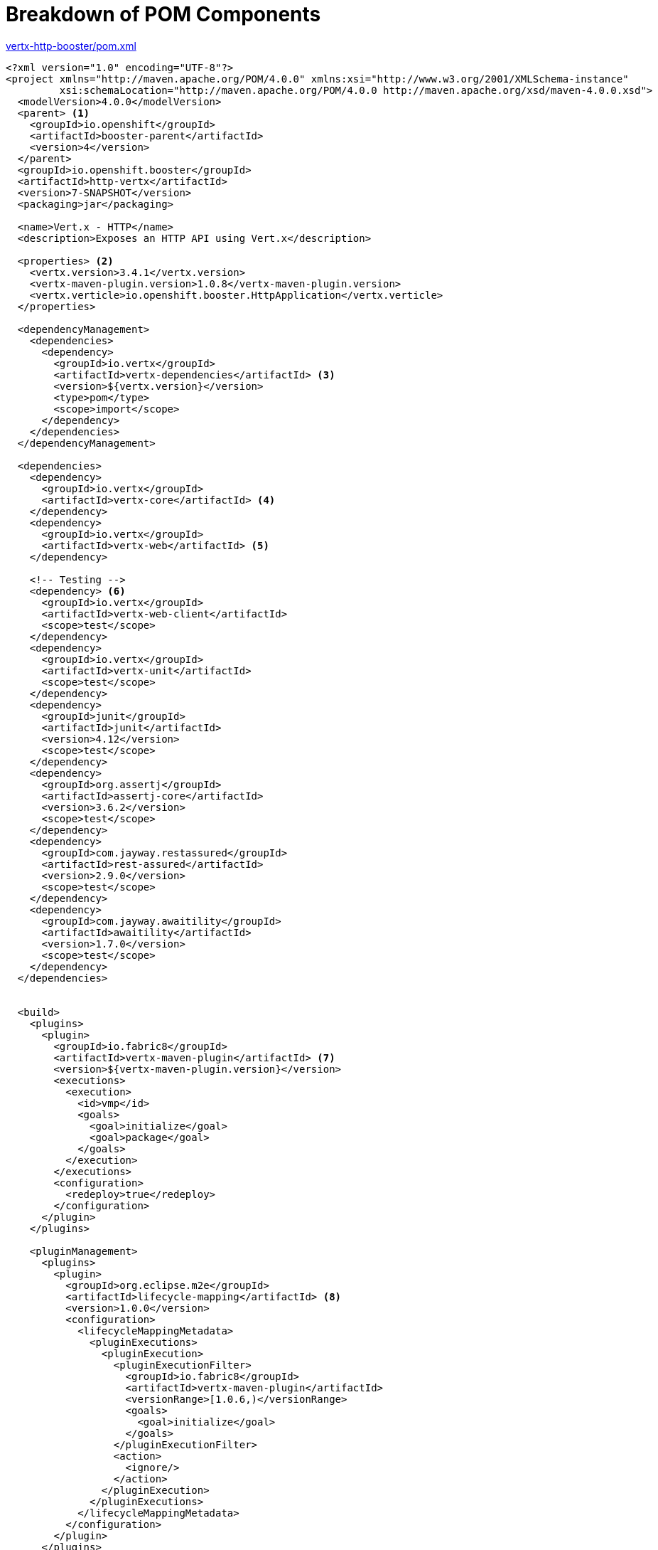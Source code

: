 [[breakdown_pom]]
= Breakdown of POM Components

.link:https://github.com/openshiftio-vertx-boosters/vertx-http-booster/blob/master/pom.xml[vertx-http-booster/pom.xml]
[source,xml,options="nowrap",subs="attributes+"]
----
<?xml version="1.0" encoding="UTF-8"?>
<project xmlns="http://maven.apache.org/POM/4.0.0" xmlns:xsi="http://www.w3.org/2001/XMLSchema-instance"
         xsi:schemaLocation="http://maven.apache.org/POM/4.0.0 http://maven.apache.org/xsd/maven-4.0.0.xsd">
  <modelVersion>4.0.0</modelVersion>
  <parent> <1>
    <groupId>io.openshift</groupId>
    <artifactId>booster-parent</artifactId>
    <version>4</version>
  </parent>
  <groupId>io.openshift.booster</groupId>
  <artifactId>http-vertx</artifactId>
  <version>7-SNAPSHOT</version>
  <packaging>jar</packaging>

  <name>Vert.x - HTTP</name>
  <description>Exposes an HTTP API using Vert.x</description>

  <properties> <2>
    <vertx.version>3.4.1</vertx.version>
    <vertx-maven-plugin.version>1.0.8</vertx-maven-plugin.version>
    <vertx.verticle>io.openshift.booster.HttpApplication</vertx.verticle>
  </properties>

  <dependencyManagement>
    <dependencies>
      <dependency>
        <groupId>io.vertx</groupId>
        <artifactId>vertx-dependencies</artifactId> <3>
        <version>${vertx.version}</version>
        <type>pom</type>
        <scope>import</scope>
      </dependency>
    </dependencies>
  </dependencyManagement>

  <dependencies>
    <dependency>
      <groupId>io.vertx</groupId>
      <artifactId>vertx-core</artifactId> <4>
    </dependency>
    <dependency>
      <groupId>io.vertx</groupId>
      <artifactId>vertx-web</artifactId> <5>
    </dependency>

    <!-- Testing -->
    <dependency> <6>
      <groupId>io.vertx</groupId>
      <artifactId>vertx-web-client</artifactId>
      <scope>test</scope>
    </dependency>
    <dependency>
      <groupId>io.vertx</groupId>
      <artifactId>vertx-unit</artifactId>
      <scope>test</scope>
    </dependency>
    <dependency>
      <groupId>junit</groupId>
      <artifactId>junit</artifactId>
      <version>4.12</version>
      <scope>test</scope>
    </dependency>
    <dependency>
      <groupId>org.assertj</groupId>
      <artifactId>assertj-core</artifactId>
      <version>3.6.2</version>
      <scope>test</scope>
    </dependency>
    <dependency>
      <groupId>com.jayway.restassured</groupId>
      <artifactId>rest-assured</artifactId>
      <version>2.9.0</version>
      <scope>test</scope>
    </dependency>
    <dependency>
      <groupId>com.jayway.awaitility</groupId>
      <artifactId>awaitility</artifactId>
      <version>1.7.0</version>
      <scope>test</scope>
    </dependency>
  </dependencies>


  <build>
    <plugins>
      <plugin>
        <groupId>io.fabric8</groupId>
        <artifactId>vertx-maven-plugin</artifactId> <7>
        <version>${vertx-maven-plugin.version}</version>
        <executions>
          <execution>
            <id>vmp</id>
            <goals>
              <goal>initialize</goal>
              <goal>package</goal>
            </goals>
          </execution>
        </executions>
        <configuration>
          <redeploy>true</redeploy>
        </configuration>
      </plugin>
    </plugins>

    <pluginManagement>
      <plugins>
        <plugin>
          <groupId>org.eclipse.m2e</groupId>
          <artifactId>lifecycle-mapping</artifactId> <8>
          <version>1.0.0</version>
          <configuration>
            <lifecycleMappingMetadata>
              <pluginExecutions>
                <pluginExecution>
                  <pluginExecutionFilter>
                    <groupId>io.fabric8</groupId>
                    <artifactId>vertx-maven-plugin</artifactId>
                    <versionRange>[1.0.6,)</versionRange>
                    <goals>
                      <goal>initialize</goal>
                    </goals>
                  </pluginExecutionFilter>
                  <action>
                    <ignore/>
                  </action>
                </pluginExecution>
              </pluginExecutions>
            </lifecycleMappingMetadata>
          </configuration>
        </plugin>
      </plugins>
    </pluginManagement>
  </build>

  <profiles>
    <profile>
      <id>openshift</id> <9>
      <build>
        <plugins>
          <plugin>
            <groupId>io.fabric8</groupId>
            <artifactId>fabric8-maven-plugin</artifactId>
            <version>{Fabric8MavenPluginVersion}</version>
            <executions>
              <execution>
                <id>fmp</id>
                <goals>
                  <goal>resource</goal>
                  <goal>build</goal>
                </goals>
              </execution>
            </executions>
            <configuration>
              <enricher>
                <includes>
                  <include>vertx-health-check</include>
                </includes>
                <config>
                  <vertx-health-check>
                    <path>/</path>
                  </vertx-health-check>
                </config>
              </enricher>
            </configuration>
          </plugin>
        </plugins>
      </build>
    </profile>

    <profile>
      <id>openshift-it</id> <10>
      <build>
        <plugins>
          <plugin>
            <groupId>org.apache.maven.plugins</groupId>
            <artifactId>maven-failsafe-plugin</artifactId>
            <executions>
              <execution>
                <goals>
                  <goal>integration-test</goal>
                  <goal>verify</goal>
                </goals>
              </execution>
            </executions>
          </plugin>
        </plugins>
      </build>
    </profile>
  </profiles>
</project>
----

<1> link:https://github.com/openshiftio/booster-parent/blob/master/pom.xml[Parent POM] which contains the necessary dependencies and the required versions for the booster projects.
<2> Properties for setting the {VertX} and {VertX} Maven plugin version to use as well as the name of the {VertX} verticle.
<3> link:https://github.com/vert-x3/vertx-dependencies/blob/master/pom.xml[BOM] for building {VertX} applications with Maven.
<4> link:https://github.com/eclipse/vert.x/blob/master/pom.xml[POM] containing core functionality of {VertX}. More details on the core components of {VertX} are avialble in the link:http://vertx.io/docs/vertx-core/java/[{VertX} documentation].
<5> link:https://github.com/vert-x3/vertx-web/blob/master/pom.xml[POM] containing the components for building web applications with {VertX}.
<6> Various dependencies needed for testing the application. This includes several {VertX} components such as link:http://vertx.io/docs/vertx-web-client/java/[vertx-web-client] and link:http://vertx.io/docs/vertx-unit/java/[vertx-unit] as well as other projects such as  link:https://joel-costigliola.github.io/assertj/[assertj] for assertions, link:https://github.com/rest-assured/rest-assured[rest-assured] for testing REST services, and link:https://github.com/awaitility/awaitility[awaitility] for doing asynchronous operations.
<7> link:https://vmp.fabric8.io[Vert.x Maven Plugin] used for packaging and deploying {VertX} applications
<8> link:https://wiki.eclipse.org/M2E_compatible_maven_plugins[Lifecycle metadata] that works with the Vert.x Maven Plugin for building and deploying the application.
<9> The profile for building and deploying the booster to OpenShift. It uses the link:http://fabric8.io/gitbook/mavenPlugin.html[Fabric8 Maven Plugin (FMP)] to build and deploy the application with the S2I Build Process.
<10> The profile for running integration tests when the application is deployed on OpenShift. For example, a test can require a database pod or a ConfigMap value.
